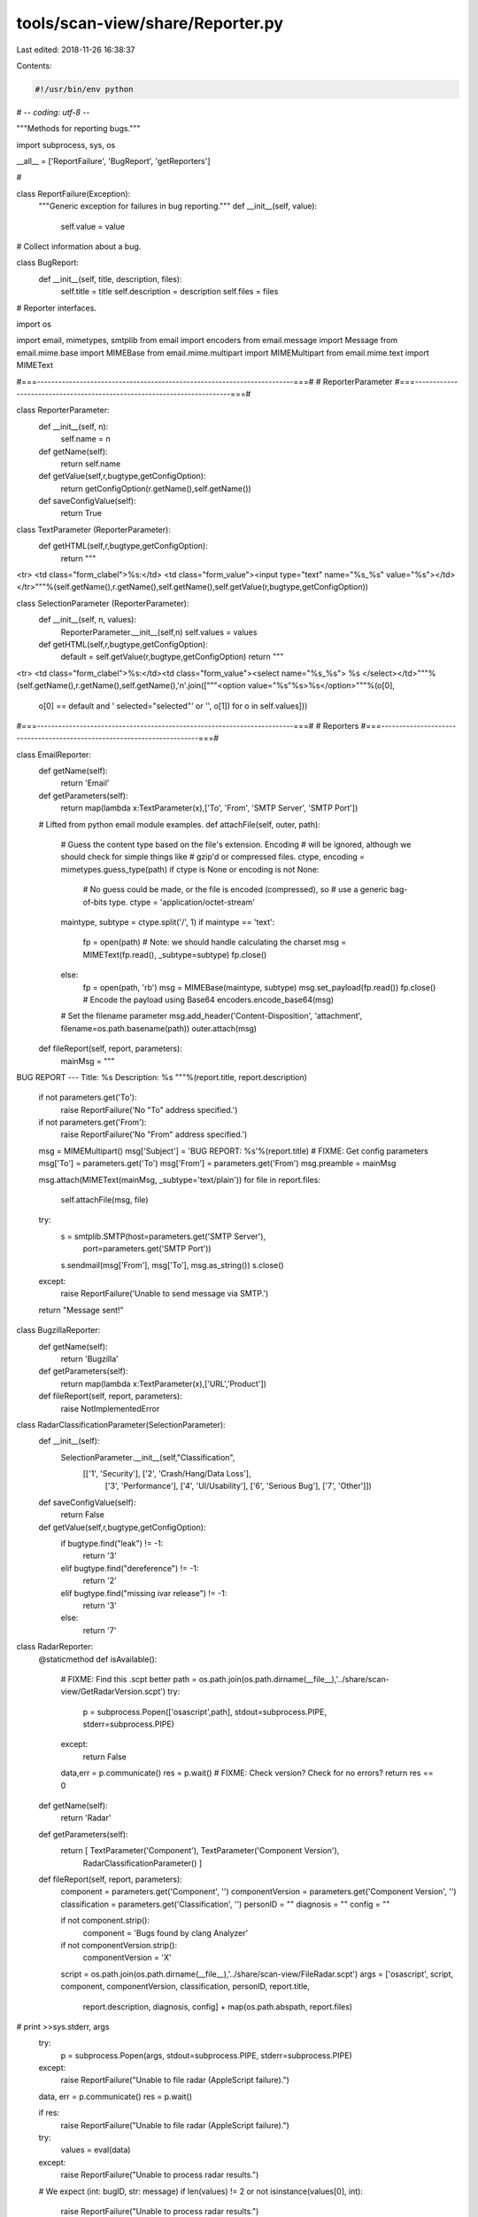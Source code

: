 tools/scan-view/share/Reporter.py
=================================

Last edited: 2018-11-26 16:38:37

Contents:

.. code-block:: py

    #!/usr/bin/env python
# -*- coding: utf-8 -*-

"""Methods for reporting bugs."""

import subprocess, sys, os

__all__ = ['ReportFailure', 'BugReport', 'getReporters']

#

class ReportFailure(Exception):
    """Generic exception for failures in bug reporting."""
    def __init__(self, value):        
        self.value = value

# Collect information about a bug.

class BugReport:
    def __init__(self, title, description, files):
        self.title = title
        self.description = description
        self.files = files

# Reporter interfaces.

import os

import email, mimetypes, smtplib
from email import encoders
from email.message import Message
from email.mime.base import MIMEBase
from email.mime.multipart import MIMEMultipart
from email.mime.text import MIMEText

#===------------------------------------------------------------------------===#
# ReporterParameter
#===------------------------------------------------------------------------===#

class ReporterParameter:
  def __init__(self, n):
    self.name = n
  def getName(self):
    return self.name
  def getValue(self,r,bugtype,getConfigOption):
     return getConfigOption(r.getName(),self.getName())
  def saveConfigValue(self):
    return True

class TextParameter (ReporterParameter):
  def getHTML(self,r,bugtype,getConfigOption):
    return """\
<tr>
<td class="form_clabel">%s:</td>
<td class="form_value"><input type="text" name="%s_%s" value="%s"></td>
</tr>"""%(self.getName(),r.getName(),self.getName(),self.getValue(r,bugtype,getConfigOption))

class SelectionParameter (ReporterParameter):
  def __init__(self, n, values):
    ReporterParameter.__init__(self,n)
    self.values = values
    
  def getHTML(self,r,bugtype,getConfigOption):
    default = self.getValue(r,bugtype,getConfigOption)
    return """\
<tr>
<td class="form_clabel">%s:</td><td class="form_value"><select name="%s_%s">
%s
</select></td>"""%(self.getName(),r.getName(),self.getName(),'\n'.join(["""\
<option value="%s"%s>%s</option>"""%(o[0],
                                     o[0] == default and ' selected="selected"' or '',
                                     o[1]) for o in self.values]))

#===------------------------------------------------------------------------===#
# Reporters
#===------------------------------------------------------------------------===#

class EmailReporter:
    def getName(self):
        return 'Email'

    def getParameters(self):
        return map(lambda x:TextParameter(x),['To', 'From', 'SMTP Server', 'SMTP Port'])

    # Lifted from python email module examples.
    def attachFile(self, outer, path):
        # Guess the content type based on the file's extension.  Encoding
        # will be ignored, although we should check for simple things like
        # gzip'd or compressed files.
        ctype, encoding = mimetypes.guess_type(path)
        if ctype is None or encoding is not None:
            # No guess could be made, or the file is encoded (compressed), so
            # use a generic bag-of-bits type.
            ctype = 'application/octet-stream'
        maintype, subtype = ctype.split('/', 1)
        if maintype == 'text':
            fp = open(path)
            # Note: we should handle calculating the charset
            msg = MIMEText(fp.read(), _subtype=subtype)
            fp.close()
        else:
            fp = open(path, 'rb')
            msg = MIMEBase(maintype, subtype)
            msg.set_payload(fp.read())
            fp.close()
            # Encode the payload using Base64
            encoders.encode_base64(msg)
        # Set the filename parameter
        msg.add_header('Content-Disposition', 'attachment', filename=os.path.basename(path))
        outer.attach(msg)

    def fileReport(self, report, parameters):
        mainMsg = """\
BUG REPORT
---
Title: %s
Description: %s
"""%(report.title, report.description)

        if not parameters.get('To'):
            raise ReportFailure('No "To" address specified.')
        if not parameters.get('From'):
            raise ReportFailure('No "From" address specified.')

        msg = MIMEMultipart()
        msg['Subject'] = 'BUG REPORT: %s'%(report.title)
        # FIXME: Get config parameters
        msg['To'] = parameters.get('To')
        msg['From'] = parameters.get('From')
        msg.preamble = mainMsg

        msg.attach(MIMEText(mainMsg, _subtype='text/plain'))
        for file in report.files:
            self.attachFile(msg, file)

        try:
            s = smtplib.SMTP(host=parameters.get('SMTP Server'),
                             port=parameters.get('SMTP Port'))
            s.sendmail(msg['From'], msg['To'], msg.as_string())
            s.close()
        except:
            raise ReportFailure('Unable to send message via SMTP.')

        return "Message sent!"

class BugzillaReporter:
    def getName(self):
        return 'Bugzilla'
    
    def getParameters(self):
        return map(lambda x:TextParameter(x),['URL','Product'])

    def fileReport(self, report, parameters):
        raise NotImplementedError
 

class RadarClassificationParameter(SelectionParameter):
  def __init__(self):
    SelectionParameter.__init__(self,"Classification",
            [['1', 'Security'], ['2', 'Crash/Hang/Data Loss'],
             ['3', 'Performance'], ['4', 'UI/Usability'], 
             ['6', 'Serious Bug'], ['7', 'Other']])

  def saveConfigValue(self):
    return False
    
  def getValue(self,r,bugtype,getConfigOption):
    if bugtype.find("leak") != -1:
      return '3'
    elif bugtype.find("dereference") != -1:
      return '2'
    elif bugtype.find("missing ivar release") != -1:
      return '3'
    else:
      return '7'

class RadarReporter:
    @staticmethod
    def isAvailable():
        # FIXME: Find this .scpt better
        path = os.path.join(os.path.dirname(__file__),'../share/scan-view/GetRadarVersion.scpt')
        try:
          p = subprocess.Popen(['osascript',path], 
          stdout=subprocess.PIPE, stderr=subprocess.PIPE)
        except:
            return False
        data,err = p.communicate()
        res = p.wait()
        # FIXME: Check version? Check for no errors?
        return res == 0

    def getName(self):
        return 'Radar'

    def getParameters(self):
        return [ TextParameter('Component'), TextParameter('Component Version'),
                 RadarClassificationParameter() ]

    def fileReport(self, report, parameters):
        component = parameters.get('Component', '')
        componentVersion = parameters.get('Component Version', '')
        classification = parameters.get('Classification', '')
        personID = ""
        diagnosis = ""
        config = ""

        if not component.strip():
            component = 'Bugs found by clang Analyzer'
        if not componentVersion.strip():
            componentVersion = 'X'

        script = os.path.join(os.path.dirname(__file__),'../share/scan-view/FileRadar.scpt')
        args = ['osascript', script, component, componentVersion, classification, personID, report.title,
                report.description, diagnosis, config] + map(os.path.abspath, report.files)
#        print >>sys.stderr, args
        try:
          p = subprocess.Popen(args, stdout=subprocess.PIPE, stderr=subprocess.PIPE)
        except:
            raise ReportFailure("Unable to file radar (AppleScript failure).")
        data, err = p.communicate()
        res = p.wait()

        if res:
            raise ReportFailure("Unable to file radar (AppleScript failure).")

        try:
            values = eval(data)
        except:
            raise ReportFailure("Unable to process radar results.")

        # We expect (int: bugID, str: message)
        if len(values) != 2 or not isinstance(values[0], int):
            raise ReportFailure("Unable to process radar results.")

        bugID,message = values
        bugID = int(bugID)
        
        if not bugID:
            raise ReportFailure(message)
        
        return "Filed: <a href=\"rdar://%d/\">%d</a>"%(bugID,bugID)

###

def getReporters():
    reporters = []
    if RadarReporter.isAvailable():
        reporters.append(RadarReporter())
    reporters.append(EmailReporter())
    return reporters



